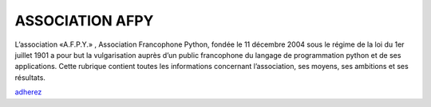 ======================
  ASSOCIATION AFPY
======================
L’association «A.F.P.Y.» , Association Francophone Python,
fondée le 11 décembre 2004 sous le régime de la loi du 1er juillet 1901
a pour but la vulgarisation auprès d’un public francophone du langage
de programmation python et de ses applications.
Cette rubrique contient toutes les informations concernant l’association,
ses moyens, ses ambitions et ses résultats.

adherez_

.. _adherez: https://www.helloasso.com/associations/afpy/
